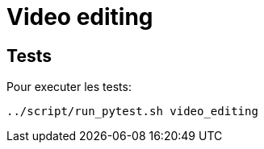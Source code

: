 = Video editing

== Tests

Pour executer les tests: 
----
../script/run_pytest.sh video_editing
----